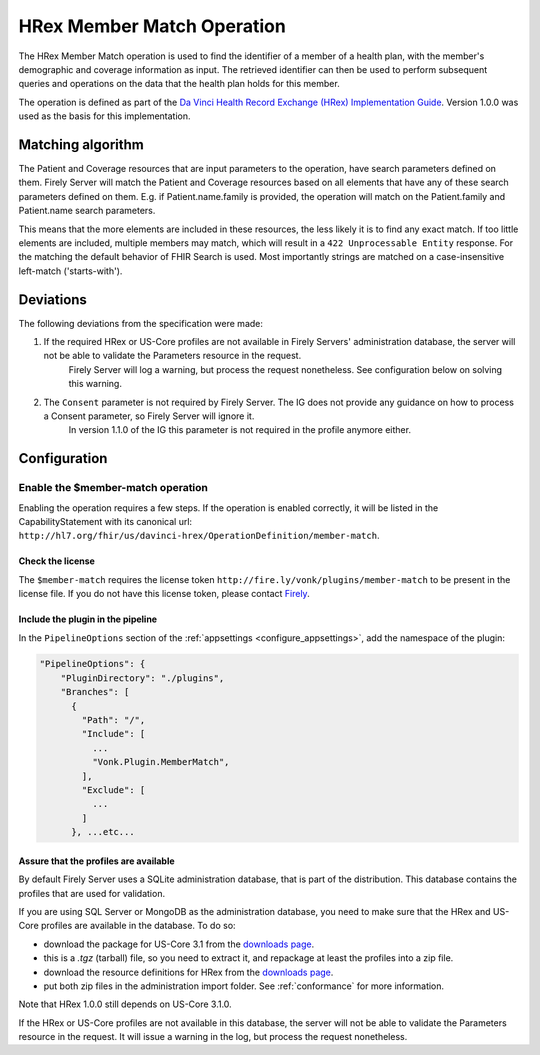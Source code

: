 .. _member-match:

HRex Member Match Operation
===========================

The HRex Member Match operation is used to find the identifier of a member of a health plan, with the member's demographic and coverage information as input.
The retrieved identifier can then be used to perform subsequent queries and operations on the data that the health plan holds for this member.

The operation is defined as part of the `Da Vinci Health Record Exchange (HRex) Implementation Guide <https://hl7.org/fhir/us/davinci-hrex>`_. Version 1.0.0 was used as the basis for this implementation.

Matching algorithm
------------------

The Patient and Coverage resources that are input parameters to the operation, have search parameters defined on them.
Firely Server will match the Patient and Coverage resources based on all elements that have any of these search parameters defined on them.
E.g. if Patient.name.family is provided, the operation will match on the Patient.family and Patient.name search parameters.

This means that the more elements are included in these resources, the less likely it is to find any exact match.
If too little elements are included, multiple members may match, which will result in a ``422 Unprocessable Entity`` response.
For the matching the default behavior of FHIR Search is used. Most importantly strings are matched on a case-insensitive left-match ('starts-with').

Deviations
----------

The following deviations from the specification were made:

#. If the required HRex or US-Core profiles are not available in Firely Servers' administration database, the server will not be able to validate the Parameters resource in the request. 
    Firely Server will log a warning, but process the request nonetheless. See configuration below on solving this warning.
#. The ``Consent`` parameter is not required by Firely Server. The IG does not provide any guidance on how to process a Consent parameter, so Firely Server will ignore it.
    In version 1.1.0 of the IG this parameter is not required in the profile anymore either.
    
Configuration
-------------

Enable the $member-match operation
^^^^^^^^^^^^^^^^^^^^^^^^^^^^^^^^^^

Enabling the operation requires a few steps. If the operation is enabled correctly, it will be listed in the CapabilityStatement with its canonical url: ``http://hl7.org/fhir/us/davinci-hrex/OperationDefinition/member-match``.

Check the license
~~~~~~~~~~~~~~~~~

The ``$member-match`` requires the license token ``http://fire.ly/vonk/plugins/member-match`` to be present in the license file.
If you do not have this license token, please contact `Firely <https://fire.ly/contact>`_.

Include the plugin in the pipeline
~~~~~~~~~~~~~~~~~~~~~~~~~~~~~~~~~~

In the ``PipelineOptions`` section of the :ref:`appsettings <configure_appsettings>`, add the namespace of the plugin:

.. code-block:: json

    "PipelineOptions": {
        "PluginDirectory": "./plugins",
        "Branches": [
          {
            "Path": "/",
            "Include": [
              ...
              "Vonk.Plugin.MemberMatch",
            ],
            "Exclude": [
              ...
            ]
          }, ...etc...

Assure that the profiles are available
~~~~~~~~~~~~~~~~~~~~~~~~~~~~~~~~~~~~~~

By default Firely Server uses a SQLite administration database, that is part of the distribution. This database contains the profiles that are used for validation. 

If you are using SQL Server or MongoDB as the administration database, you need to make sure that the HRex and US-Core profiles are available in the database.
To do so:

- download the package for US-Core 3.1 from the `downloads page <http://hl7.org/fhir/us/core/STU3.1.1/downloads.html>`_.
- this is a `.tgz` (tarball) file, so you need to extract it, and repackage at least the profiles into a zip file.
- download the resource definitions for HRex from the `downloads page <https://hl7.org/fhir/us/davinci-hrex/downloads.html>`_.
- put both zip files in the administration import folder. See :ref:`conformance` for more information.

Note that HRex 1.0.0 still depends on US-Core 3.1.0. 

If the HRex or US-Core profiles are not available in this database, the server will not be able to validate the Parameters resource in the request.
It will issue a warning in the log, but process the request nonetheless.
